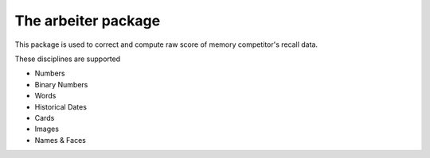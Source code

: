 
The arbeiter package
--------------------

This package is used to correct and compute raw score of memory competitor's
recall data.

These disciplines are supported

* Numbers
* Binary Numbers
* Words
* Historical Dates
* Cards
* Images
* Names & Faces
